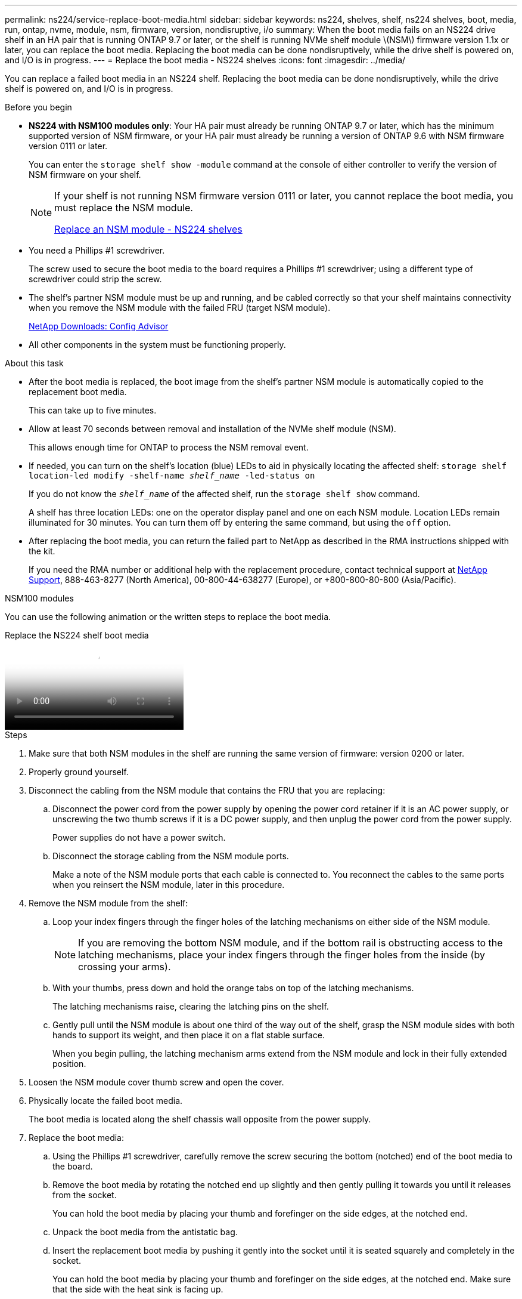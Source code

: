 ---
permalink: ns224/service-replace-boot-media.html
sidebar: sidebar
keywords: ns224, shelves, shelf, ns224 shelves, boot, media, run, ontap, nvme, module, nsm, firmware, version, nondisruptive, i/o
summary: When the boot media fails on an NS224 drive shelf in an HA pair that is running ONTAP 9.7 or later, or the shelf is running NVMe shelf module \(NSM\) firmware version 1.1x or later, you can replace the boot media. Replacing the boot media can be done nondisruptively, while the drive shelf is powered on, and I/O is in progress.
---
= Replace the boot media - NS224 shelves
:icons: font
:imagesdir: ../media/

[.lead]
You can replace a failed boot media in an NS224 shelf. Replacing the boot media can be done nondisruptively, while the drive shelf is powered on, and I/O is in progress.

.Before you begin

* *NS224 with NSM100 modules only*: Your HA pair must already be running ONTAP 9.7 or later, which has the minimum supported version of NSM firmware, or your HA pair must already be running a version of ONTAP 9.6 with NSM firmware version 0111 or later.
+
You can enter the `storage shelf show -module` command at the console of either controller to verify the version of NSM firmware on your shelf.
+
[NOTE]
====
If your shelf is not running NSM firmware version 0111 or later, you cannot replace the boot media, you must replace the NSM module.

link:service-replace-nsm100.html[Replace an NSM module - NS224 shelves^]
====
* You need a Phillips #1 screwdriver.
+
The screw used to secure the boot media to the board requires a Phillips #1 screwdriver; using a different type of screwdriver could strip the screw.

* The shelf's partner NSM module must be up and running, and be cabled correctly so that your shelf maintains connectivity when you remove the NSM module with the failed FRU (target NSM module).
+
https://mysupport.netapp.com/site/tools/tool-eula/activeiq-configadvisor[NetApp Downloads: Config Advisor^]

* All other components in the system must be functioning properly.

.About this task

* After the boot media is replaced, the boot image from the shelf's partner NSM module is automatically copied to the replacement boot media.
+
This can take up to five minutes.

* Allow at least 70 seconds between removal and installation of the NVMe shelf module (NSM).
+
This allows enough time for ONTAP to process the NSM removal event.

* If needed, you can turn on the shelf's location (blue) LEDs to aid in physically locating the affected shelf: `storage shelf location-led modify -shelf-name _shelf_name_ -led-status on`
+
If you do not know the `_shelf_name_` of the affected shelf, run the `storage shelf show` command.
+
A shelf has three location LEDs: one on the operator display panel and one on each NSM module. Location LEDs remain illuminated for 30 minutes. You can turn them off by entering the same command, but using the `off` option.

* After replacing the boot media, you can return the failed part to NetApp as described in the RMA instructions shipped with the kit.
+
If you need the RMA number or additional help with the replacement procedure, contact technical support at https://mysupport.netapp.com/site/global/dashboard[NetApp Support^], 888-463-8277 (North America), 00-800-44-638277 (Europe), or +800-800-80-800 (Asia/Pacific).


[role="tabbed-block"]
====

.NSM100 modules
--

You can use the following animation or the written steps to replace the boot media.

video::20ed85f9-1f80-4e0e-9219-ab4600070d8a[panopto, title="Replace the NS224 shelf boot media"]

.Steps



. Make sure that both NSM modules in the shelf are running the same version of firmware: version 0200 or later.
. Properly ground yourself.
. Disconnect the cabling from the NSM module that contains the FRU that you are replacing:
 .. Disconnect the power cord from the power supply by opening the power cord retainer if it is an AC power supply, or unscrewing the two thumb screws if it is a DC power supply, and then unplug the power cord from the power supply.
+
Power supplies do not have a power switch.

 .. Disconnect the storage cabling from the NSM module ports.
+
Make a note of the NSM module ports that each cable is connected to. You reconnect the cables to the same ports when you reinsert the NSM module, later in this procedure.
. Remove the NSM module from the shelf:
 .. Loop your index fingers through the finger holes of the latching mechanisms on either side of the NSM module.
+
NOTE: If you are removing the bottom NSM module, and if the bottom rail is obstructing access to the latching mechanisms, place your index fingers through the finger holes from the inside (by crossing your arms).

 .. With your thumbs, press down and hold the orange tabs on top of the latching mechanisms.
+
The latching mechanisms raise, clearing the latching pins on the shelf.

 .. Gently pull until the NSM module is about one third of the way out of the shelf, grasp the NSM module sides with both hands to support its weight, and then place it on a flat stable surface.
+
When you begin pulling, the latching mechanism arms extend from the NSM module and lock in their fully extended position.
. Loosen the NSM module cover thumb screw and open the cover.
. Physically locate the failed boot media.
+
The boot media is located along the shelf chassis wall opposite from the power supply.

. Replace the boot media:
 .. Using the Phillips #1 screwdriver, carefully remove the screw securing the bottom (notched) end of the boot media to the board.
 .. Remove the boot media by rotating the notched end up slightly and then gently pulling it towards you until it releases from the socket.
+
You can hold the boot media by placing your thumb and forefinger on the side edges, at the notched end.

 .. Unpack the boot media from the antistatic bag.
 .. Insert the replacement boot media by pushing it gently into the socket until it is seated squarely and completely in the socket.
+
You can hold the boot media by placing your thumb and forefinger on the side edges, at the notched end. Make sure that the side with the heat sink is facing up.
+
When correctly seated, and when you let go of the boot media, the notched end of the boot media is angled up, away from the board, because it is not yet secured with the screw.

 .. Gently hold down the notched end of the boot media as you insert and tighten the screw with the screwdriver to secure the boot media in place.
+
NOTE: Tighten the screw just enough to hold the boot media securely in place, but do not overtighten.
. Close the NSM module cover, and then tighten the thumb screw.
. Reinsert the NSM module into the shelf:
 .. Make sure that the latching mechanism arms are locked in the fully extended position.
 .. Using both hands, gently slide the NSM module into the shelf until the weight of the NSM module is fully supported by the shelf.
 .. Push the NSM module into the shelf until it stops (about half an inch from the back of the shelf).
+
You can place your thumbs on the orange tabs on the front of each finger loop (of the latching mechanism arms) to push in the NSM module.

 .. Loop your index fingers through the finger holes of the latching mechanisms on either side of the NSM module.
+
NOTE: If you are inserting the bottom NSM module, and if the bottom rail is obstructing access to the latching mechanisms, place your index fingers through the finger holes from the inside (by crossing your arms).

 .. With your thumbs, press down and hold the orange tabs on top of the latching mechanisms.
 .. Gently push forward to get the latches over the stop.
 .. Release your thumbs from the tops of the latching mechanisms, and then continue pushing until the latching mechanisms snap into place.
+
The NSM module should be fully inserted into the shelf and flush with the edges of the shelf.
. Reconnect the cabling to the NSM module:
 .. Reconnect the storage cabling to the same two NSM module ports.
+
Cables are inserted with the connector pull-tab facing up. When a cable is inserted correctly, it clicks into place.

 .. Reconnect the power cord to the power supply, and then secure the power cord with the power cord retainer if it is an AC power supply, or tighten the two thumb screws if it is a DC power supply.
+
When functioning correctly, a power supply's bicolored LED illuminates green.
+
Additionally, both NSM module port LNK (green) LEDs illuminate. If a LNK LED does not illuminate, reseat the cable.
. Verify that the attention (amber) LEDs on the NSM module containing the failed boot media and the shelf operator display panel are no longer illuminated.
+
It can take between 5 to 10 minutes for the attention LEDs to turn off. This is the amount of time it takes the NSM module to reboot and the boot media image copy to complete.
+
If the fault LEDs remain on, the boot media might not be seated correctly or there might be another issue and you should contact technical support for assistance.

. Verify that the NSM module is cabled correctly, by running Active IQ Config Advisor.
+
If any cabling errors are generated, follow the corrective actions provided.
+
https://mysupport.netapp.com/site/tools/tool-eula/activeiq-configadvisor[NetApp Downloads: Config Advisor^]

--

.NSM100B modules

--

You can use the following steps to replace the failed boot media.

.Steps


. Properly ground yourself.
. Disconnect the cabling from the NSM module that contains the FRU that you are replacing:
 .. Disconnect the power cord from the power supply by opening the power cord retainer if it is an AC power supply, or unscrewing the two thumb screws if it is a DC power supply, and then unplug the power cord from the power supply.
+
Power supplies do not have a power switch.

 .. Disconnect the storage cabling from the NSM module ports.
+
Make a note of the NSM module ports that each cable is connected to. You reconnect the cables to the same ports when you reinsert the NSM module, later in this procedure.

. Remove the NSM module:
+
image::../media/drw_g_and_t_handles_remove_ieops-1837.svg[Remove controller.]
.. On both ends of the NSM module, push the vertical locking tabs outward to release the handles.
+
The handles come to rest horizontally to the vertical tabs.
.. Pull the handles towards you to unseat the NSM module from the midplane of the shelf.
+
As you pull, the handles extend out from the shelf. When you feel some resistance, keep pulling.
.. Slide the NSM module out of the shelf and place it on a flat, stable surface. 
+
Make sure that you support the bottom of the NSM module as you slide it out of the shelf.

. Open the controller cover by turning the thumbscrew counterclockwise to loosen it, and then open the cover.

. Physically locate the failed boot media.

. Remove the boot media:
+
image::../media/drw_t_boot_media_replace_ieops-1977.svg[Remove boot media.]
.. Press the blue locking button.
.. Rotate the boot media up, slide it out of the socket, and set it aside.
. Install the replacement boot media:
.. Align the edges of the boot media with the socket housing, and then gently push it squarely into the socket.
.. Rotate the boot media down toward the locking button.
.. Push the locking button, rotate the boot media all the way down, and then release the locking button.

. Close the NSM module cover, and then tighten the thumb screw.
. Insert the NSM module into the shelf:
+
image::../media/drw_g_and_t_handles_reinstall_ieops-1838.svg[Replace the controller.]

.. If you rotated the handles upright (but not in the locked position) to move them out of the way while you serviced the NSM module, rotate them down to the horizontal position.
.. Align the rear of the NSM module with the opening in the shelf, and then gently push the NSM module using the handles until it is fully seated.
.. Rotate the NSM module handles up and lock in place with the tabs.

. Reconnect the cabling to the NSM module:
 .. Reconnect the storage cabling to the same two NSM module ports.
+
Cables are inserted with the connector pull-tab facing up. When a cable is inserted correctly, it clicks into place.

 .. Reconnect the power cord to the power supply, and then secure the power cord with the power cord retainer if it is an AC power supply, or tighten the two thumb screws if it is a DC power supply.
+
When functioning correctly, a power supply's bicolored LED illuminates green.
+
Additionally, both NSM module port LNK (green) LEDs illuminate. If a LNK LED does not illuminate, reseat the cable.
. Verify that the attention (amber) LEDs on the NSM module containing the failed boot media and the shelf operator display panel are no longer illuminated.
+
It can take between 5 to 10 minutes for the attention LEDs to turn off. This is the amount of time it takes the NSM module to reboot and the boot media image copy to complete.
+
If the fault LEDs remain on, the boot media might not be seated correctly or there might be another issue and you should contact technical support for assistance.

. Verify that the NSM module is cabled correctly, by running Active IQ Config Advisor.
+
If any cabling errors are generated, follow the corrective actions provided.
+
https://mysupport.netapp.com/site/tools/tool-eula/activeiq-configadvisor[NetApp Downloads: Config Advisor^]

--
====